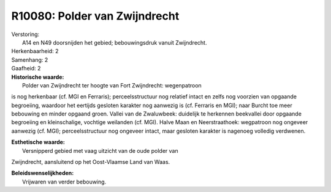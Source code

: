 R10080: Polder van Zwijndrecht
==============================

| Verstoring:
|  A14 en N49 doorsnijden het gebied; bebouwingsdruk vanuit Zwijndrecht.

| Herkenbaarheid: 2

| Samenhang: 2

| Gaafheid: 2

| **Historische waarde:**
|  Polder van Zwijndrecht ter hoogte van Fort Zwijndrecht: wegenpatroon
is nog herkenbaar (cf. MGI en Ferraris); perceelsstructuur nog relatief
intact en zelfs nog voorzien van opgaande begroeiing, waardoor het
eertijds gesloten karakter nog aanwezig is (cf. Ferraris en MGI); naar
Burcht toe meer bebouwing en minder opgaand groen. Vallei van de
Zwaluwbeek: duidelijk te herkennen beekvallei door opgaande begroeiing
en kleinschalige, vochtige weilanden (cf. MGI). Halve Maan en
Neerstraathoek: wegpatroon nog ongeveer aanwezig (cf. MGI);
perceelsstructuur nog ongeveer intact, maar gesloten karakter is
nagenoeg volledig verdwenen.

| **Esthetische waarde:**
|  Versnipperd gebied met vaag uitzicht van de oude polder van
Zwijndrecht, aansluitend op het Oost-Vlaamse Land van Waas.



| **Beleidswenselijkheden:**
|  Vrijwaren van verder bebouwing.
